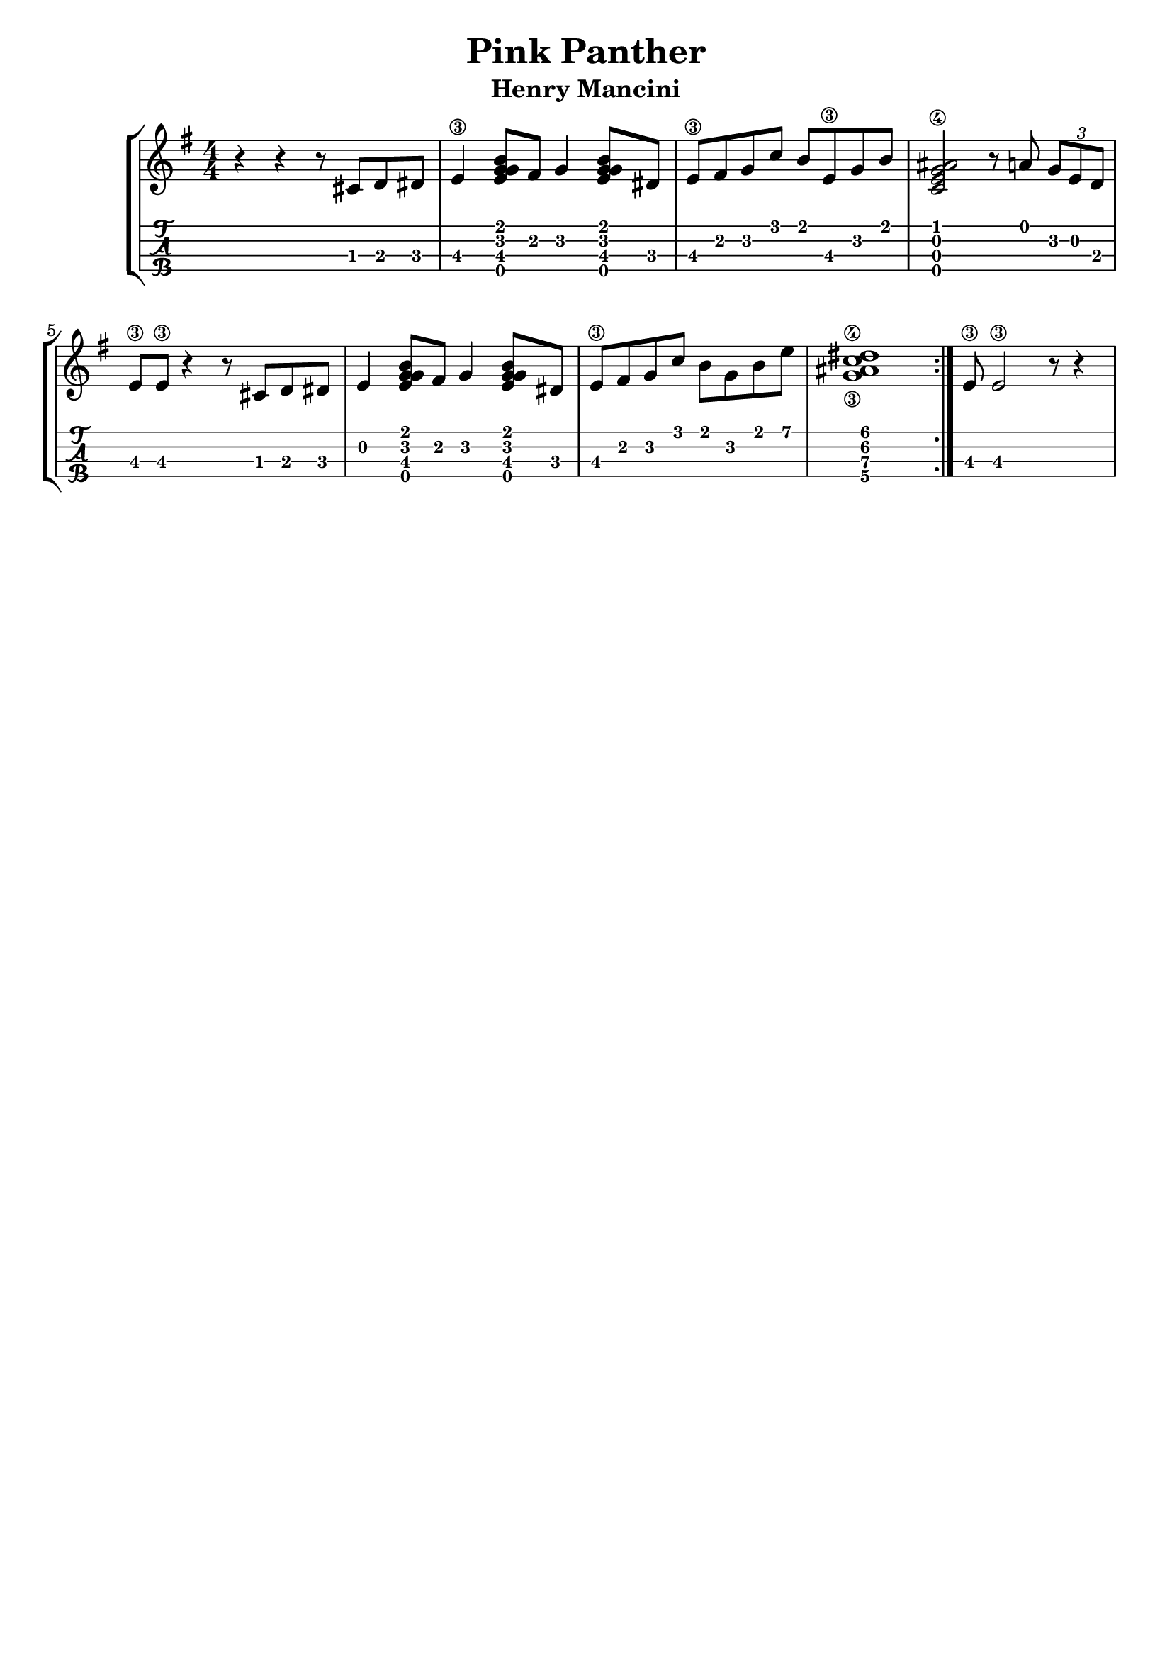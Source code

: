 \header {
  title = "Pink Panther"
  subtitle = "Henry Mancini"
  subsubtile = "a"
  tagline = ""  % removed
}

\layout{
	\context {
		\TabStaff
		stringTunings = #ukulele-tuning
	}
}

%--- Introducción de las notas ---%
uno = \relative c' {
\key g \major
\numericTimeSignature
\time 4/4
	r4 r4 r8 cis d dis
  e4\3 <g e g b>8 fis g4 <g e g b>8 dis
  e\3 fis g c b e,\3 g b
  <c, e ais g\4>2 r8 a' \tuplet 3/2 { g e d }
  e\3 e\3 r4 r8 cis d dis
  e4 <g e g b>8 fis g4 <g e g b>8 dis
  e\3 fis g c b g b e
  <c\4 g\3 ais dis>1
  \bar ":|."
  e,8\3 e2\3 r8 r4
}

acordes = \chordmode {
	%-- a1:m d:m g c a:m d g f c d:m bes a -- %
 }


%--- Partitura ---%
\score {
 \header {
      piece = ""
    }
	\new StaffGroup	
	<<
	    \new ChordNames \acordes
		\new Staff \uno
		\new TabStaff \uno
	>>
}